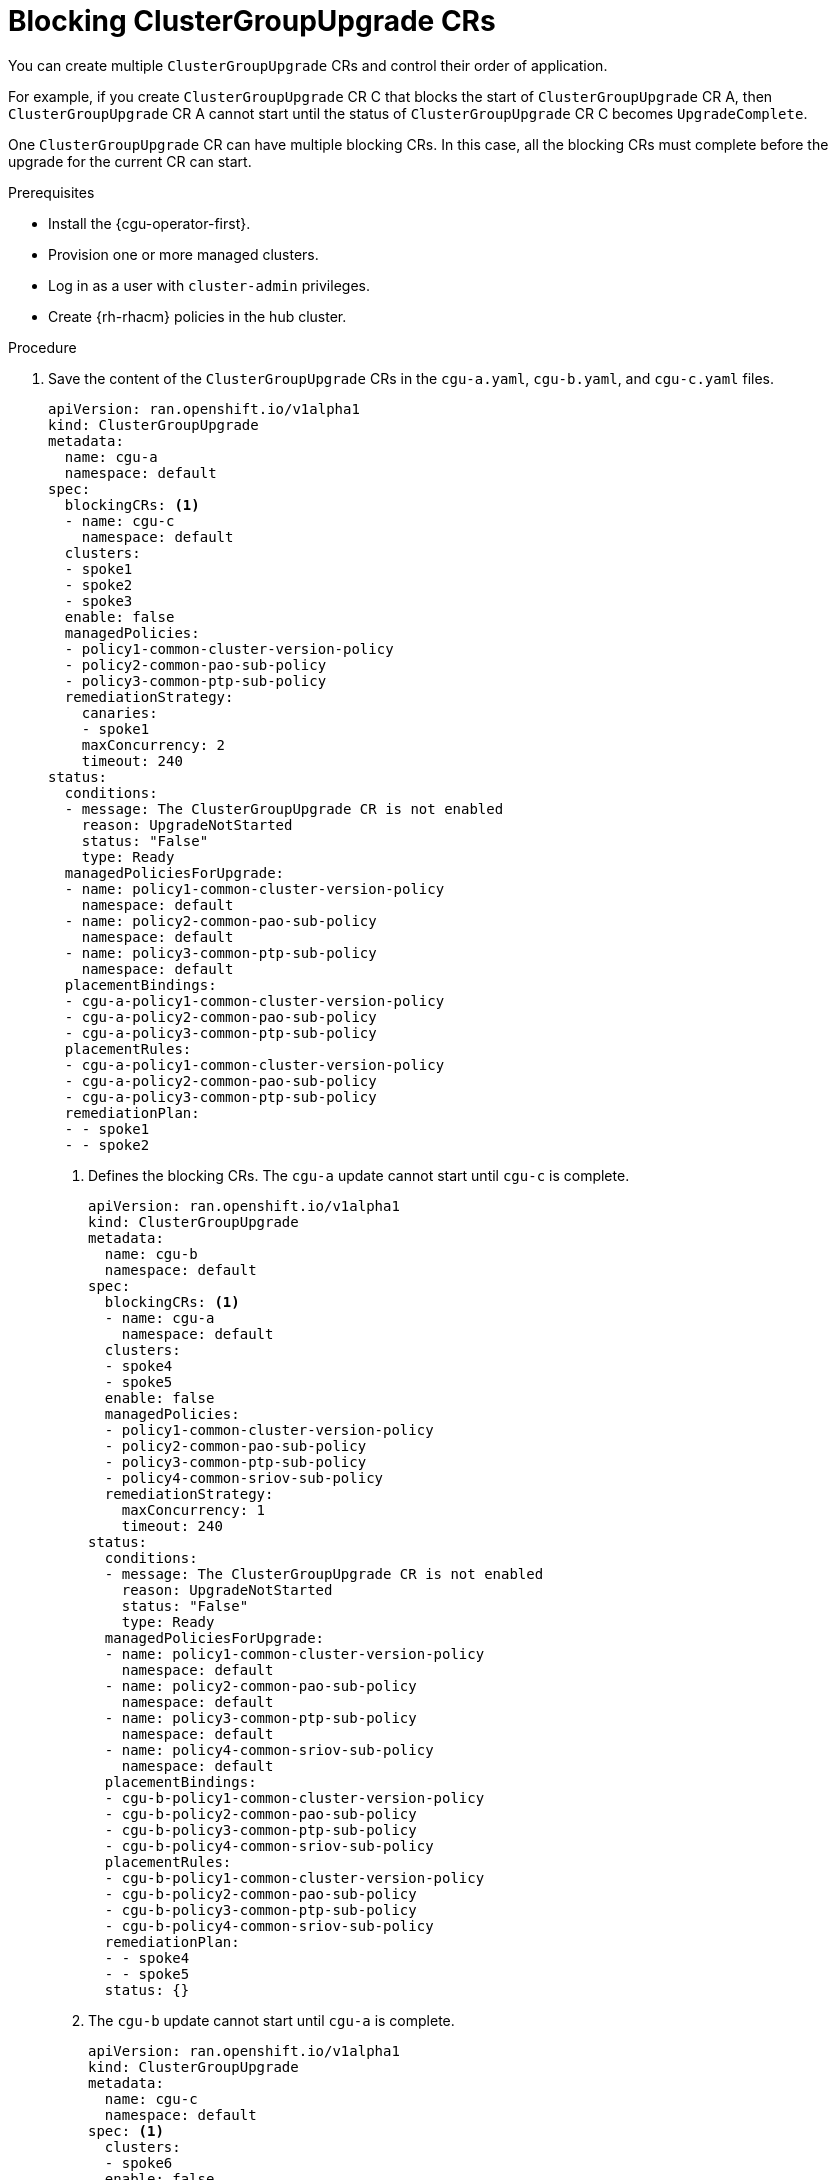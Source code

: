 // Module included in the following assemblies:
//
// * edge_computing/cnf-talm-for-cluster-upgrades.adoc

:_mod-docs-content-type: PROCEDURE
[id="cnf-about-topology-aware-lifecycle-manager-blocking-crs_{context}"]
= Blocking ClusterGroupUpgrade CRs

You can create multiple `ClusterGroupUpgrade` CRs and control their order of application.

For example, if you create `ClusterGroupUpgrade` CR C that blocks the start of `ClusterGroupUpgrade` CR A, then `ClusterGroupUpgrade` CR A cannot start until the status of `ClusterGroupUpgrade` CR C becomes `UpgradeComplete`.

One `ClusterGroupUpgrade` CR can have multiple blocking CRs. In this case, all the blocking CRs must complete before the upgrade for the current CR can start.

.Prerequisites

* Install the {cgu-operator-first}.
* Provision one or more managed clusters.
* Log in as a user with `cluster-admin` privileges.
* Create {rh-rhacm} policies in the hub cluster.

.Procedure

. Save the content of the `ClusterGroupUpgrade` CRs in the `cgu-a.yaml`, `cgu-b.yaml`, and `cgu-c.yaml` files.
+
[source,yaml]
----
apiVersion: ran.openshift.io/v1alpha1
kind: ClusterGroupUpgrade
metadata:
  name: cgu-a
  namespace: default
spec:
  blockingCRs: <1>
  - name: cgu-c
    namespace: default
  clusters:
  - spoke1
  - spoke2
  - spoke3
  enable: false
  managedPolicies:
  - policy1-common-cluster-version-policy
  - policy2-common-pao-sub-policy
  - policy3-common-ptp-sub-policy
  remediationStrategy:
    canaries:
    - spoke1
    maxConcurrency: 2
    timeout: 240
status:
  conditions:
  - message: The ClusterGroupUpgrade CR is not enabled
    reason: UpgradeNotStarted
    status: "False"
    type: Ready
  managedPoliciesForUpgrade:
  - name: policy1-common-cluster-version-policy
    namespace: default
  - name: policy2-common-pao-sub-policy
    namespace: default
  - name: policy3-common-ptp-sub-policy
    namespace: default
  placementBindings:
  - cgu-a-policy1-common-cluster-version-policy
  - cgu-a-policy2-common-pao-sub-policy
  - cgu-a-policy3-common-ptp-sub-policy
  placementRules:
  - cgu-a-policy1-common-cluster-version-policy
  - cgu-a-policy2-common-pao-sub-policy
  - cgu-a-policy3-common-ptp-sub-policy
  remediationPlan:
  - - spoke1
  - - spoke2
----
<1> Defines the blocking CRs. The `cgu-a` update cannot start until `cgu-c` is complete.
+
[source,yaml]
----
apiVersion: ran.openshift.io/v1alpha1
kind: ClusterGroupUpgrade
metadata:
  name: cgu-b
  namespace: default
spec:
  blockingCRs: <1>
  - name: cgu-a
    namespace: default
  clusters:
  - spoke4
  - spoke5
  enable: false
  managedPolicies:
  - policy1-common-cluster-version-policy
  - policy2-common-pao-sub-policy
  - policy3-common-ptp-sub-policy
  - policy4-common-sriov-sub-policy
  remediationStrategy:
    maxConcurrency: 1
    timeout: 240
status:
  conditions:
  - message: The ClusterGroupUpgrade CR is not enabled
    reason: UpgradeNotStarted
    status: "False"
    type: Ready
  managedPoliciesForUpgrade:
  - name: policy1-common-cluster-version-policy
    namespace: default
  - name: policy2-common-pao-sub-policy
    namespace: default
  - name: policy3-common-ptp-sub-policy
    namespace: default
  - name: policy4-common-sriov-sub-policy
    namespace: default
  placementBindings:
  - cgu-b-policy1-common-cluster-version-policy
  - cgu-b-policy2-common-pao-sub-policy
  - cgu-b-policy3-common-ptp-sub-policy
  - cgu-b-policy4-common-sriov-sub-policy
  placementRules:
  - cgu-b-policy1-common-cluster-version-policy
  - cgu-b-policy2-common-pao-sub-policy
  - cgu-b-policy3-common-ptp-sub-policy
  - cgu-b-policy4-common-sriov-sub-policy
  remediationPlan:
  - - spoke4
  - - spoke5
  status: {}
----
<1> The `cgu-b` update cannot start until `cgu-a` is complete.
+
[source,yaml]
----
apiVersion: ran.openshift.io/v1alpha1
kind: ClusterGroupUpgrade
metadata:
  name: cgu-c
  namespace: default
spec: <1>
  clusters:
  - spoke6
  enable: false
  managedPolicies:
  - policy1-common-cluster-version-policy
  - policy2-common-pao-sub-policy
  - policy3-common-ptp-sub-policy
  - policy4-common-sriov-sub-policy
  remediationStrategy:
    maxConcurrency: 1
    timeout: 240
status:
  conditions:
  - message: The ClusterGroupUpgrade CR is not enabled
    reason: UpgradeNotStarted
    status: "False"
    type: Ready
  managedPoliciesCompliantBeforeUpgrade:
  - policy2-common-pao-sub-policy
  - policy3-common-ptp-sub-policy
  managedPoliciesForUpgrade:
  - name: policy1-common-cluster-version-policy
    namespace: default
  - name: policy4-common-sriov-sub-policy
    namespace: default
  placementBindings:
  - cgu-c-policy1-common-cluster-version-policy
  - cgu-c-policy4-common-sriov-sub-policy
  placementRules:
  - cgu-c-policy1-common-cluster-version-policy
  - cgu-c-policy4-common-sriov-sub-policy
  remediationPlan:
  - - spoke6
  status: {}
----
<1> The `cgu-c` update does not have any blocking CRs. {cgu-operator} starts the `cgu-c` update when the `enable` field is set to `true`.

. Create the `ClusterGroupUpgrade` CRs by running the following command for each relevant CR:
+
[source,terminal]
----
$ oc apply -f <name>.yaml
----

. Start the update process by running the following command for each relevant CR:
+
[source,terminal]
----
$ oc --namespace=default patch clustergroupupgrade.ran.openshift.io/<name> \
--type merge -p '{"spec":{"enable":true}}'
----
+
The following examples show `ClusterGroupUpgrade` CRs where the `enable` field is set to `true`:
+
.Example for `cgu-a` with blocking CRs
+
[source,yaml]
----
apiVersion: ran.openshift.io/v1alpha1
kind: ClusterGroupUpgrade
metadata:
  name: cgu-a
  namespace: default
spec:
  blockingCRs:
  - name: cgu-c
    namespace: default
  clusters:
  - spoke1
  - spoke2
  - spoke3
  enable: true
  managedPolicies:
  - policy1-common-cluster-version-policy
  - policy2-common-pao-sub-policy
  - policy3-common-ptp-sub-policy
  remediationStrategy:
    canaries:
    - spoke1
    maxConcurrency: 2
    timeout: 240
status:
  conditions:
  - message: 'The ClusterGroupUpgrade CR is blocked by other CRs that have not yet
      completed: [cgu-c]' <1>
    reason: UpgradeCannotStart
    status: "False"
    type: Ready
  managedPoliciesForUpgrade:
  - name: policy1-common-cluster-version-policy
    namespace: default
  - name: policy2-common-pao-sub-policy
    namespace: default
  - name: policy3-common-ptp-sub-policy
    namespace: default
  placementBindings:
  - cgu-a-policy1-common-cluster-version-policy
  - cgu-a-policy2-common-pao-sub-policy
  - cgu-a-policy3-common-ptp-sub-policy
  placementRules:
  - cgu-a-policy1-common-cluster-version-policy
  - cgu-a-policy2-common-pao-sub-policy
  - cgu-a-policy3-common-ptp-sub-policy
  remediationPlan:
  - - spoke1
  - - spoke2
  status: {}
----
<1> Shows the list of blocking CRs.
+
.Example for `cgu-b` with blocking CRs
+
[source,yaml]
----
apiVersion: ran.openshift.io/v1alpha1
kind: ClusterGroupUpgrade
metadata:
  name: cgu-b
  namespace: default
spec:
  blockingCRs:
  - name: cgu-a
    namespace: default
  clusters:
  - spoke4
  - spoke5
  enable: true
  managedPolicies:
  - policy1-common-cluster-version-policy
  - policy2-common-pao-sub-policy
  - policy3-common-ptp-sub-policy
  - policy4-common-sriov-sub-policy
  remediationStrategy:
    maxConcurrency: 1
    timeout: 240
status:
  conditions:
  - message: 'The ClusterGroupUpgrade CR is blocked by other CRs that have not yet
      completed: [cgu-a]' <1>
    reason: UpgradeCannotStart
    status: "False"
    type: Ready
  managedPoliciesForUpgrade:
  - name: policy1-common-cluster-version-policy
    namespace: default
  - name: policy2-common-pao-sub-policy
    namespace: default
  - name: policy3-common-ptp-sub-policy
    namespace: default
  - name: policy4-common-sriov-sub-policy
    namespace: default
  placementBindings:
  - cgu-b-policy1-common-cluster-version-policy
  - cgu-b-policy2-common-pao-sub-policy
  - cgu-b-policy3-common-ptp-sub-policy
  - cgu-b-policy4-common-sriov-sub-policy
  placementRules:
  - cgu-b-policy1-common-cluster-version-policy
  - cgu-b-policy2-common-pao-sub-policy
  - cgu-b-policy3-common-ptp-sub-policy
  - cgu-b-policy4-common-sriov-sub-policy
  remediationPlan:
  - - spoke4
  - - spoke5
  status: {}
----
<1> Shows the list of blocking CRs.
+
.Example for `cgu-c` with blocking CRs
+
[source,yaml]
----
apiVersion: ran.openshift.io/v1alpha1
kind: ClusterGroupUpgrade
metadata:
  name: cgu-c
  namespace: default
spec:
  clusters:
  - spoke6
  enable: true
  managedPolicies:
  - policy1-common-cluster-version-policy
  - policy2-common-pao-sub-policy
  - policy3-common-ptp-sub-policy
  - policy4-common-sriov-sub-policy
  remediationStrategy:
    maxConcurrency: 1
    timeout: 240
status:
  conditions:
  - message: The ClusterGroupUpgrade CR has upgrade policies that are still non compliant <1>
    reason: UpgradeNotCompleted
    status: "False"
    type: Ready
  managedPoliciesCompliantBeforeUpgrade:
  - policy2-common-pao-sub-policy
  - policy3-common-ptp-sub-policy
  managedPoliciesForUpgrade:
  - name: policy1-common-cluster-version-policy
    namespace: default
  - name: policy4-common-sriov-sub-policy
    namespace: default
  placementBindings:
  - cgu-c-policy1-common-cluster-version-policy
  - cgu-c-policy4-common-sriov-sub-policy
  placementRules:
  - cgu-c-policy1-common-cluster-version-policy
  - cgu-c-policy4-common-sriov-sub-policy
  remediationPlan:
  - - spoke6
  status:
    currentBatch: 1
    remediationPlanForBatch:
      spoke6: 0
----
<1> The `cgu-c` update does not have any blocking CRs.
